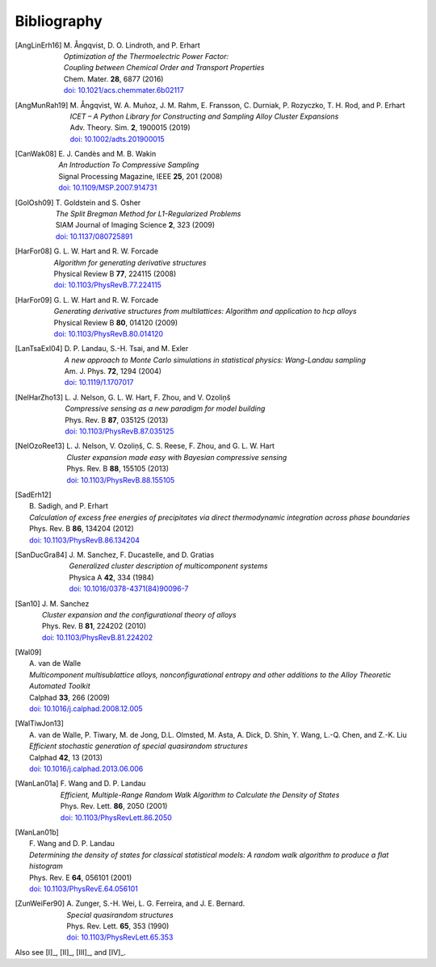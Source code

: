 .. _bibliography:
.. index:: Bibliography

Bibliography
***************

.. [AngLinErh16]
   | M. Ångqvist, D. O. Lindroth, and P. Erhart
   | *Optimization of the Thermoelectric Power Factor:*
   | *Coupling between Chemical Order and Transport Properties*
   | Chem. Mater. **28**, 6877 (2016)
   | `doi: 10.1021/acs.chemmater.6b02117 <http://dx.doi.org/10.1021/acs.chemmater.6b02117>`_

.. [AngMunRah19]
   | M. Ångqvist, W. A. Muñoz, J. M. Rahm, E. Fransson, C. Durniak, P. Rozyczko, T. H. Rod, and P. Erhart
   | *ICET – A Python Library for Constructing and Sampling Alloy Cluster Expansions*
   | Adv. Theory. Sim. **2**, 1900015 (2019)
   | `doi: 10.1002/adts.201900015 <https://doi.org/10.1002/adts.201900015>`_

.. [CanWak08]
   | E. J. Candès and M. B. Wakin
   | *An Introduction To Compressive Sampling*
   | Signal Processing Magazine, IEEE **25**, 201 (2008)
   | `doi: 10.1109/MSP.2007.914731 <http://dx.doi.org/10.1109/MSP.2007.914731>`_

.. [GolOsh09]
   | T. Goldstein and S. Osher
   | *The Split Bregman Method for L1-Regularized Problems*
   | SIAM Journal of Imaging Science **2**, 323 (2009)
   | `doi: 10.1137/080725891 <http://dx.doi.org/10.1137/080725891>`_

.. [HarFor08]
   | G. L. W. Hart and R. W. Forcade
   | *Algorithm for generating derivative structures*
   | Physical Review B **77**, 224115 (2008)
   | `doi: 10.1103/PhysRevB.77.224115 <http://dx.doi.org/10.1103/PhysRevB.77.224115>`_

.. [HarFor09]
   | G. L. W. Hart and R. W. Forcade
   | *Generating derivative structures from multilattices: Algorithm and application to hcp alloys*
   | Physical Review B **80**, 014120 (2009)
   | `doi: 10.1103/PhysRevB.80.014120 <http://dx.doi.org/10.1103/PhysRevB.80.014120>`_

.. [LanTsaExl04]
   | D. P. Landau, S.-H. Tsai, and M. Exler
   | *A new approach to Monte Carlo simulations in statistical physics: Wang-Landau sampling*
   | Am. J. Phys. **72**, 1294 (2004)
   | `doi: 10.1119/1.1707017 <https://doi.org/10.1119/1.1707017>`_

.. [NelHarZho13]
   | L. J. Nelson, G. L. W. Hart, F. Zhou, and V. Ozoliņš
   | *Compressive sensing as a new paradigm for model building*
   | Phys. Rev. B **87**, 035125 (2013)
   | `doi: 10.1103/PhysRevB.87.035125 <http://dx.doi.org/10.1103/PhysRevB.87.035125>`_

.. [NelOzoRee13]
   | L. J. Nelson, V. Ozoliņš, C. S. Reese, F. Zhou, and G. L. W. Hart
   | *Cluster expansion made easy with Bayesian compressive sensing*
   | Phys. Rev. B **88**, 155105 (2013)
   | `doi: 10.1103/PhysRevB.88.155105 <http://dx.doi.org/10.1103/PhysRevB.88.155105>`_

.. [SadErh12]
   | B. Sadigh, and P. Erhart
   | *Calculation of excess free energies of precipitates via direct thermodynamic integration across phase boundaries*
   | Phys. Rev. B **86**, 134204 (2012)
   | `doi: 10.1103/PhysRevB.86.134204 <http://dx.doi.org/10.1103/PhysRevB.86.134204>`_

.. [SanDucGra84]
   | J. M. Sanchez, F. Ducastelle, and D. Gratias
   | *Generalized cluster description of multicomponent systems*
   | Physica A **42**, 334 (1984)
   | `doi: 10.1016/0378-4371(84)90096-7 <http://dx.doi.org/10.1016/0378-4371(84)90096-7>`_

.. [San10]
   | J. M. Sanchez
   | *Cluster expansion and the configurational theory of alloys*
   | Phys. Rev. B **81**, 224202 (2010)
   | `doi: 10.1103/PhysRevB.81.224202 <http://dx.doi.org/10.1103/PhysRevB.81.224202>`_

.. [Wal09]
   | A. van de Walle
   | *Multicomponent multisublattice alloys, nonconfigurational entropy and other additions to the Alloy Theoretic Automated Toolkit*
   | Calphad **33**, 266 (2009)
   | `doi: 10.1016/j.calphad.2008.12.005 <http://dx.doi.org/10.1016/j.calphad.2008.12.005>`_

.. [WalTiwJon13]
   | A. van de Walle, P. Tiwary, M. de Jong, D.L. Olmsted, M. Asta, A. Dick, D. Shin, Y. Wang, L.-Q. Chen, and Z.-K. Liu
   | *Efficient stochastic generation of special quasirandom structures*
   | Calphad **42**, 13 (2013)
   | `doi: 10.1016/j.calphad.2013.06.006 <https://doi.org/10.1016/j.calphad.2013.06.006>`_

.. [WanLan01a]
   | F. Wang and D. P. Landau
   | *Efficient, Multiple-Range Random Walk Algorithm to Calculate the Density of States*
   | Phys. Rev. Lett. **86**, 2050 (2001)
   | `doi: 10.1103/PhysRevLett.86.2050 <https://doi.org/10.1103/PhysRevLett.86.2050>`_

.. [WanLan01b]
   | F. Wang and D. P. Landau
   | *Determining the density of states for classical statistical models: A random walk algorithm to produce a flat histogram*
   | Phys. Rev. E **64**, 056101 (2001)
   | `doi: 10.1103/PhysRevE.64.056101 <https://doi.org/10.1103/PhysRevE.64.056101>`_

.. [ZunWeiFer90]
   | A. Zunger, S.-H. Wei, L. G. Ferreira, and J. E. Bernard.
   | *Special quasirandom structures*
   | Phys. Rev. Lett. **65**, 353 (1990)
   | `doi: 10.1103/PhysRevLett.65.353 <https://doi.org/10.1016/j.calphad.2013.06.006>`_


Also see [I]_, [II]_, [III]_, and [IV]_.
